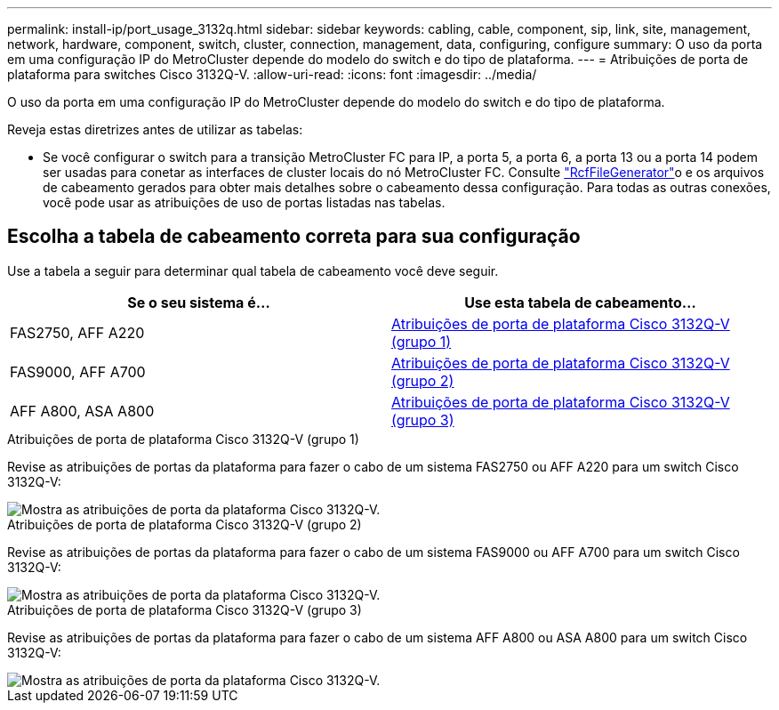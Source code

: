 ---
permalink: install-ip/port_usage_3132q.html 
sidebar: sidebar 
keywords: cabling, cable, component, sip, link, site, management, network, hardware, component, switch, cluster, connection, management, data, configuring, configure 
summary: O uso da porta em uma configuração IP do MetroCluster depende do modelo do switch e do tipo de plataforma. 
---
= Atribuições de porta de plataforma para switches Cisco 3132Q-V.
:allow-uri-read: 
:icons: font
:imagesdir: ../media/


[role="lead"]
O uso da porta em uma configuração IP do MetroCluster depende do modelo do switch e do tipo de plataforma.

Reveja estas diretrizes antes de utilizar as tabelas:

* Se você configurar o switch para a transição MetroCluster FC para IP, a porta 5, a porta 6, a porta 13 ou a porta 14 podem ser usadas para conetar as interfaces de cluster locais do nó MetroCluster FC. Consulte link:https://mysupport.netapp.com/site/tools/tool-eula/rcffilegenerator["RcfFileGenerator"^]o e os arquivos de cabeamento gerados para obter mais detalhes sobre o cabeamento dessa configuração. Para todas as outras conexões, você pode usar as atribuições de uso de portas listadas nas tabelas.




== Escolha a tabela de cabeamento correta para sua configuração

Use a tabela a seguir para determinar qual tabela de cabeamento você deve seguir.

[cols="2*"]
|===
| Se o seu sistema é... | Use esta tabela de cabeamento... 


 a| 
FAS2750, AFF A220
| <<table_1_cisco_3132q,Atribuições de porta de plataforma Cisco 3132Q-V (grupo 1)>> 


| FAS9000, AFF A700 | <<table_2_cisco_3132q,Atribuições de porta de plataforma Cisco 3132Q-V (grupo 2)>> 


| AFF A800, ASA A800 | <<table_3_cisco_3132q,Atribuições de porta de plataforma Cisco 3132Q-V (grupo 3)>> 
|===
.Atribuições de porta de plataforma Cisco 3132Q-V (grupo 1)
Revise as atribuições de portas da plataforma para fazer o cabo de um sistema FAS2750 ou AFF A220 para um switch Cisco 3132Q-V:

image::../media/mcc-ip-cabling-a-fas2750-or-a220-to-a-cisco-3132q-v-switch.png[Mostra as atribuições de porta da plataforma Cisco 3132Q-V.]

.Atribuições de porta de plataforma Cisco 3132Q-V (grupo 2)
Revise as atribuições de portas da plataforma para fazer o cabo de um sistema FAS9000 ou AFF A700 para um switch Cisco 3132Q-V:

image::../media/mcc-ip-cabling-a-fas9000-or-aff-a700-to-a-cisco-3132q-v-switch.png[Mostra as atribuições de porta da plataforma Cisco 3132Q-V.]

.Atribuições de porta de plataforma Cisco 3132Q-V (grupo 3)
Revise as atribuições de portas da plataforma para fazer o cabo de um sistema AFF A800 ou ASA A800 para um switch Cisco 3132Q-V:

image::../media/cabling-an-aff-a800-to-a-cisco-3132q-v-switch.png[Mostra as atribuições de porta da plataforma Cisco 3132Q-V.]
